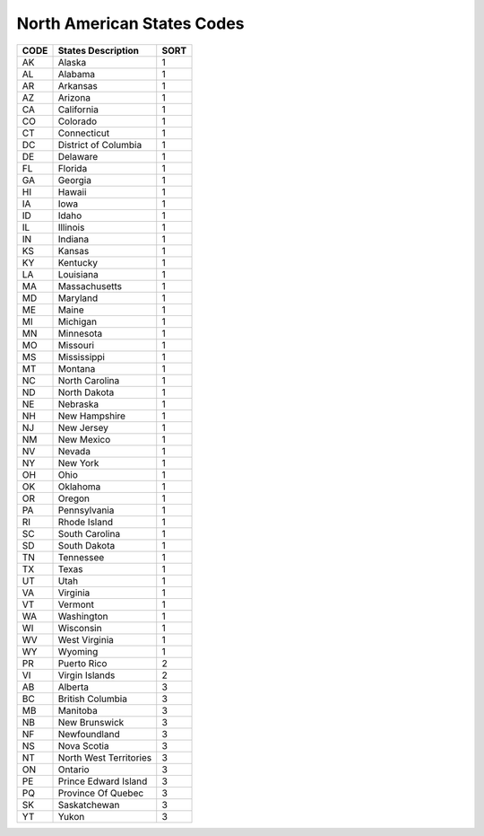 .. _state-list:

#############################
North American States Codes
#############################

+------+----------------------------------------+------+
| CODE | States Description                     | SORT |
+======+========================================+======+
| AK   |  Alaska                                | 1    |
+------+----------------------------------------+------+
| AL   |  Alabama                               | 1    |
+------+----------------------------------------+------+
| AR   |  Arkansas                              | 1    |
+------+----------------------------------------+------+
| AZ   |  Arizona                               | 1    |
+------+----------------------------------------+------+
| CA   |  California                            | 1    |
+------+----------------------------------------+------+
| CO   |  Colorado                              | 1    |
+------+----------------------------------------+------+
| CT   |  Connecticut                           | 1    |
+------+----------------------------------------+------+
| DC   |  District of Columbia                  | 1    |
+------+----------------------------------------+------+
| DE   |  Delaware                              | 1    |
+------+----------------------------------------+------+
| FL   |  Florida                               | 1    |
+------+----------------------------------------+------+
| GA   |  Georgia                               | 1    |
+------+----------------------------------------+------+
| HI   |  Hawaii                                | 1    |
+------+----------------------------------------+------+
| IA   |  Iowa                                  | 1    |
+------+----------------------------------------+------+
| ID   |  Idaho                                 | 1    |
+------+----------------------------------------+------+
| IL   |  Illinois                              | 1    |
+------+----------------------------------------+------+
| IN   |  Indiana                               | 1    |
+------+----------------------------------------+------+
| KS   |  Kansas                                | 1    |
+------+----------------------------------------+------+
| KY   |  Kentucky                              | 1    |
+------+----------------------------------------+------+
| LA   |  Louisiana                             | 1    |
+------+----------------------------------------+------+
| MA   |  Massachusetts                         | 1    |
+------+----------------------------------------+------+
| MD   |  Maryland                              | 1    |
+------+----------------------------------------+------+
| ME   |  Maine                                 | 1    |
+------+----------------------------------------+------+
| MI   |  Michigan                              | 1    |
+------+----------------------------------------+------+
| MN   |  Minnesota                             | 1    |
+------+----------------------------------------+------+
| MO   |  Missouri                              | 1    |
+------+----------------------------------------+------+
| MS   |  Mississippi                           | 1    |
+------+----------------------------------------+------+
| MT   |  Montana                               | 1    |
+------+----------------------------------------+------+
| NC   |  North Carolina                        | 1    |
+------+----------------------------------------+------+
| ND   |  North Dakota                          | 1    |
+------+----------------------------------------+------+
| NE   |  Nebraska                              | 1    |
+------+----------------------------------------+------+
| NH   |  New Hampshire                         | 1    |
+------+----------------------------------------+------+
| NJ   |  New Jersey                            | 1    |
+------+----------------------------------------+------+
| NM   |  New Mexico                            | 1    |
+------+----------------------------------------+------+
| NV   |  Nevada                                | 1    |
+------+----------------------------------------+------+
| NY   |  New York                              | 1    |
+------+----------------------------------------+------+
| OH   |  Ohio                                  | 1    |
+------+----------------------------------------+------+
| OK   |  Oklahoma                              | 1    |
+------+----------------------------------------+------+
| OR   |  Oregon                                | 1    |
+------+----------------------------------------+------+
| PA   |  Pennsylvania                          | 1    |
+------+----------------------------------------+------+
| RI   |  Rhode Island                          | 1    |
+------+----------------------------------------+------+
| SC   |  South Carolina                        | 1    |
+------+----------------------------------------+------+
| SD   |  South Dakota                          | 1    |
+------+----------------------------------------+------+
| TN   |  Tennessee                             | 1    |
+------+----------------------------------------+------+
| TX   |  Texas                                 | 1    |
+------+----------------------------------------+------+
| UT   |  Utah                                  | 1    |
+------+----------------------------------------+------+
| VA   |  Virginia                              | 1    |
+------+----------------------------------------+------+
| VT   |  Vermont                               | 1    |
+------+----------------------------------------+------+
| WA   |  Washington                            | 1    |
+------+----------------------------------------+------+
| WI   |  Wisconsin                             | 1    |
+------+----------------------------------------+------+
| WV   |  West Virginia                         | 1    |
+------+----------------------------------------+------+
| WY   |  Wyoming                               | 1    |
+------+----------------------------------------+------+
| PR   |  Puerto Rico                           | 2    |
+------+----------------------------------------+------+
| VI   |  Virgin Islands                        | 2    |
+------+----------------------------------------+------+
| AB   |  Alberta                               | 3    |
+------+----------------------------------------+------+
| BC   |  British Columbia                      | 3    |
+------+----------------------------------------+------+
| MB   |  Manitoba                              | 3    |
+------+----------------------------------------+------+
| NB   |  New Brunswick                         | 3    |
+------+----------------------------------------+------+
| NF   |  Newfoundland                          | 3    |
+------+----------------------------------------+------+
| NS   |  Nova Scotia                           | 3    |
+------+----------------------------------------+------+
| NT   |  North West Territories                | 3    |
+------+----------------------------------------+------+
| ON   |  Ontario                               | 3    |
+------+----------------------------------------+------+
| PE   |  Prince Edward Island                  | 3    |
+------+----------------------------------------+------+
| PQ   |  Province Of Quebec                    | 3    |
+------+----------------------------------------+------+
| SK   |  Saskatchewan                          | 3    |
+------+----------------------------------------+------+
| YT   |  Yukon                                 | 3    |
+------+----------------------------------------+------+
